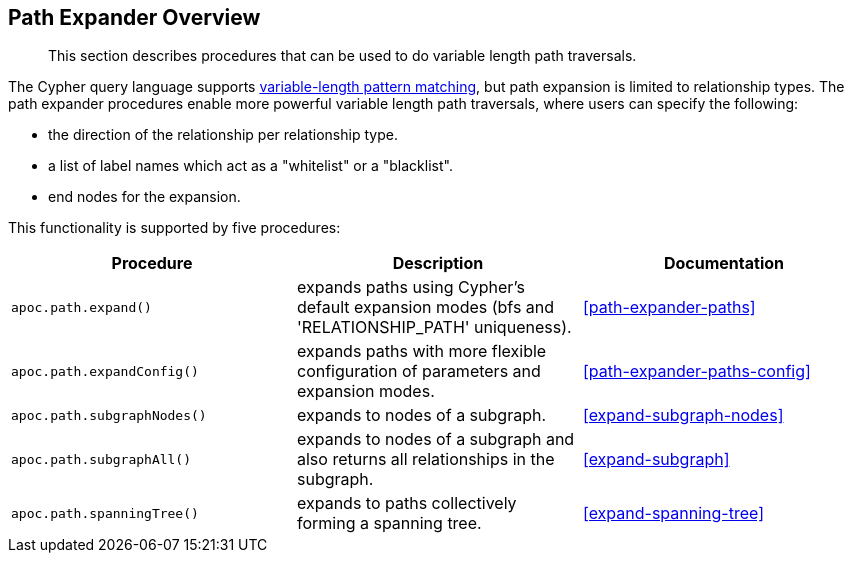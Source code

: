 [[path-expander]]
== Path Expander Overview

[abstract]
--
This section describes procedures that can be used to do variable length path traversals.
--

The Cypher query language supports https://neo4j.com/docs/cypher-manual/current/syntax/patterns/#cypher-pattern-varlength[variable-length pattern matching^], but path expansion is limited to relationship types.
The path expander procedures enable more powerful variable length path traversals, where users can specify the following:

* the direction of the relationship per relationship type.
* a list of label names which act as a "whitelist" or a "blacklist".
* end nodes for the expansion.

This functionality is supported by five procedures:

[options="header"]
|===
| Procedure | Description | Documentation
|  `apoc.path.expand()` | expands paths using Cypher's default expansion modes (bfs and 'RELATIONSHIP_PATH' uniqueness).  | <<path-expander-paths>>
| `apoc.path.expandConfig()`  | expands paths with more flexible configuration of parameters and expansion modes. | <<path-expander-paths-config>>
|`apoc.path.subgraphNodes()` | expands to nodes of a subgraph. | <<expand-subgraph-nodes>>
| `apoc.path.subgraphAll()` | expands to nodes of a subgraph and also returns all relationships in the subgraph. | <<expand-subgraph>>
| `apoc.path.spanningTree()` | expands to paths collectively forming a spanning tree. | <<expand-spanning-tree>>

|===
